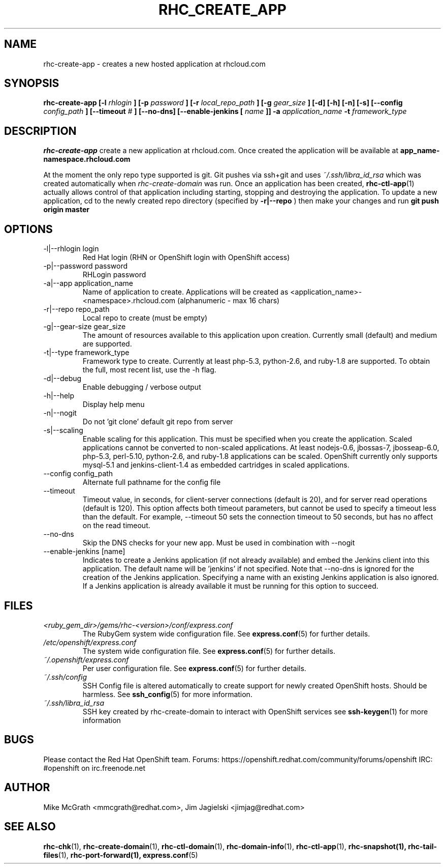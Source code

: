 .\" Process this file with
.\" groff -man -Tascii rhc-create-app.1
.\" 
.TH "RHC_CREATE_APP" "1" "JANUARY 2011" "Linux" "User Manuals"
.SH "NAME"
rhc\-create\-app \- creates a new hosted application at
rhcloud.com
.SH "SYNOPSIS"
.B rhc\-create\-app [\-l
.I rhlogin
.B ]
.B [\-p
.I password
.B ]
.B [\-r
.I local_repo_path
.B ]
.B [\-g
.I gear_size
.B ]
.B [\-d] [\-h] [\-n] [\-s]
.B [\-\-config
.I config_path
.B ]
.B [\-\-timeout
.I #
.B ]
.B [\-\-no\-dns]
.B [\-\-enable\-jenkins [
.I name
.B ]]
.B \-a
.I application_name
.B \-t
.I framework_type
.SH "DESCRIPTION"
.B rhc\-create\-app
create a new application at rhcloud.com. Once
created the application will be available at
.B app_name\-namespace.rhcloud.com

At the moment the only repo type supported is
git.  Git pushes via ssh+git and uses
.I ~/.ssh/libra_id_rsa
which was created automatically when
.I rhc\-create\-domain
was run. Once an application has been created,
.BR rhc\-ctl\-app (1)
actually allows control of that application
including starting, stopping and destroying
the application. To update a new application, cd to the newly
created repo directory (specified by
.BR \-r|\-\-repo
) then make your changes and run
.BR git
.BR push
.BR origin
.BR master
.SH "OPTIONS"
.IP "\-l|\-\-rhlogin login"
Red Hat login (RHN or OpenShift login with OpenShift access)
.IP "\-p|\-\-password password"
RHLogin password
.IP "\-a|\-\-app application_name"
Name of application to create.  Applications will be created as <application_name>\-<namespace>.rhcloud.com (alphanumeric \- max 16 chars)
.IP "\-r|\-\-repo repo_path"
Local repo to create (must be empty)
.IP "\-g|\-\-gear\-size gear_size"
The amount of resources available to this application upon creation.  Currently small (default) and medium are supported.
.IP "\-t|\-\-type framework_type"
Framework type to create.  Currently at least php\-5.3, python\-2.6, and ruby\-1.8 are supported. To obtain the full, most recent list, use the \-h flag.
.IP \-d|\-\-debug
Enable debugging / verbose output
.IP \-h|\-\-help
Display help menu
.IP \-n|\-\-nogit
Do not 'git clone' default git repo from server
.IP \-s|\-\-scaling
Enable scaling for this application. This must be specified when you create the application. Scaled applications cannot be converted to non\-scaled applications. At least nodejs\-0.6, jbossas\-7, jbosseap\-6.0, php\-5.3, perl\-5.10, python\-2.6, and ruby\-1.8 applications can be scaled. OpenShift currently only supports mysql\-5.1 and jenkins\-client\-1.4 as embedded cartridges in scaled applications.
.IP "\-\-config config_path"
Alternate full pathname for the config file
.IP \-\-timeout
Timeout value, in seconds, for client\-server connections (default is 20), and for server read operations (default is 120). This option affects both timeout parameters, but cannot be used to specify a timeout less than the default. For example, \-\-timeout 50 sets the connection timeout to 50 seconds, but has no affect on the read timeout.
.IP \-\-no\-dns
Skip the DNS checks for your new app.  Must be used in combination with \-\-nogit
.IP "\-\-enable\-jenkins [name]"
Indicates to create a Jenkins application (if not already available)
and embed the Jenkins client into this application.  The default 
name will be 'jenkins' if not specified. Note that \-\-no\-dns is ignored
for the creation of the Jenkins application.  Specifying a name with
an existing Jenkins application is also ignored.  If a Jenkins application
is already available it must be running for this option to succeed.
.SH "FILES"
.I <ruby_gem_dir>/gems/rhc\-<version>/conf/express.conf
.RS
The RubyGem system wide configuration file. See
.BR express.conf (5)
for further details.
.RE
.I /etc/openshift/express.conf
.RS
The system wide configuration file. See
.BR express.conf (5)
for further details.
.RE
.I ~/.openshift/express.conf
.RS
Per user configuration file. See
.BR express.conf (5)
for further details.
.RE
.I ~/.ssh/config
.RS
SSH Config file is altered automatically to create support for
newly created OpenShift hosts.  Should be harmless.  See
.BR ssh_config (5)
for more information.
.RE
.I ~/.ssh/libra_id_rsa
.RS
SSH key created by rhc\-create\-domain to interact with OpenShift services
see
.BR ssh\-keygen (1)
for more information
.RE
.SH "BUGS"
Please contact the Red Hat OpenShift team.
Forums: https://openshift.redhat.com/community/forums/openshift
IRC: #openshift on irc.freenode.net
.SH "AUTHOR"
Mike McGrath <mmcgrath@redhat.com>, Jim Jagielski <jimjag@redhat.com>
.SH "SEE ALSO"
.BR rhc\-chk (1),
.BR rhc\-create\-domain (1),
.BR rhc\-ctl\-domain (1),
.BR rhc\-domain\-info (1),
.BR rhc\-ctl\-app (1),
.BR rhc\-snapshot(1),
.BR rhc\-tail\-files (1),
.BR rhc\-port\-forward(1),
.BR express.conf (5)
